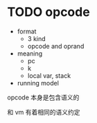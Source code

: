 * TODO opcode

  
- format
  - 3 kind
  - opcode and oprand
- meaning
  - pc
  - k
  - local var, stack
- running model



opcode 本身是包含语义的

和 vm 有着相同的语义约定

